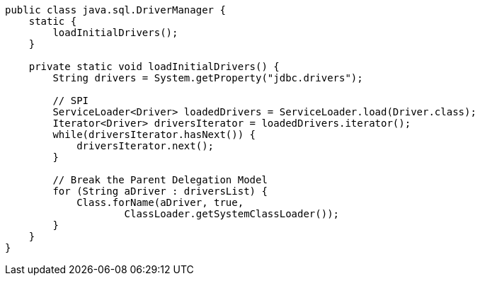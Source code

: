 
[source,java,linenums,indent=0]
----
public class java.sql.DriverManager {
    static {
        loadInitialDrivers();
    }

    private static void loadInitialDrivers() {
        String drivers = System.getProperty("jdbc.drivers");

        // SPI
        ServiceLoader<Driver> loadedDrivers = ServiceLoader.load(Driver.class);
        Iterator<Driver> driversIterator = loadedDrivers.iterator();
        while(driversIterator.hasNext()) {
            driversIterator.next();
        }

        // Break the Parent Delegation Model
        for (String aDriver : driversList) {
            Class.forName(aDriver, true,
                    ClassLoader.getSystemClassLoader());
        }
    }
}
----
